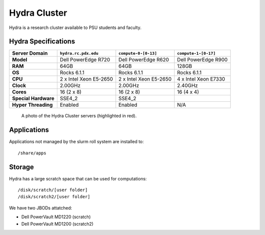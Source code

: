 .. _hydra_cluster:


*************
Hydra Cluster
*************

Hydra is a research cluster available to PSU students and faculty.


Hydra Specifications
====================

+----------------------+------------------------+------------------------+----------------------+
|    Server Domain     |  ``hydra.rc.pdx.edu``  |  ``compute-0-[0-13]``  | ``compute-1-[0-17]`` |
+======================+========================+========================+======================+
| **Model**            | Dell PowerEdge R720    | Dell PowerEdge R620    | Dell PowerEdge R900  |
+----------------------+------------------------+------------------------+----------------------+
| **RAM**              | 64GB                   | 64GB                   | 128GB                |
+----------------------+------------------------+------------------------+----------------------+
| **OS**               | Rocks 6.1.1            | Rocks 6.1.1            | Rocks 6.1.1          |
+----------------------+------------------------+------------------------+----------------------+
| **CPU**              | 2 x Intel Xeon E5-2650 | 2 x Intel Xeon E5-2650 | 4 x Intel Xeon E7330 |
+----------------------+------------------------+------------------------+----------------------+
| **Clock**            | 2.00GHz                | 2.00GHz                | 2.40GHz              |
+----------------------+------------------------+------------------------+----------------------+
| **Cores**            | 16 (2 x 8)             | 16 (2 x 8)             | 16 (4 x 4)           |
+----------------------+------------------------+------------------------+----------------------+
| **Special Hardware** | SSE4_2                 | SSE4_2                 |                      |
+----------------------+------------------------+------------------------+----------------------+
| **Hyper Threading**  | Enabled                | Enabled                | N/A                  |
+----------------------+------------------------+------------------------+----------------------+

.. figure:: /img/hydra.JPG
   :alt: The Hydra Cluster.

   A photo of the Hydra Cluster servers (highlighted in red).

Applications
============

Applications not managed by the slurm roll system are installed to::

  /share/apps


Storage
=======

Hydra has a large scratch space that can be used for computations::

  /disk/scratch/[user folder]
  /disk/scratch2/[user folder]

We have two JBODs attatched:

- Dell PowerVault MD1220 (scratch)
- Dell PowerVault MD1200 (scratch2)
